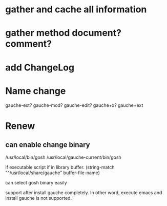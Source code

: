 * gather and cache all information
* gather method document? comment?
* add ChangeLog 
* Name change
 gauche-ext?
 gauche-mod?
 gauche-edit?
 gauche+x?
 gauche+ext

* Renew
** can enable change binary
/usr/local/bin/gosh
/usr/local/gauche-current/bin/gosh

if executable script
if in library buffer.
(string-match "^/usr/local/share/gauche" buffer-file-name)

can select gosh binary easily

support after install gauche completely.
In other word, execute emacs and install gauche is not supported.






